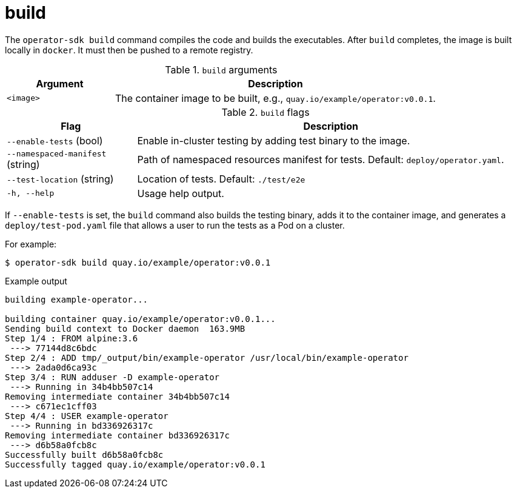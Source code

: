 [id="osdk-cli-reference-build_{context}"]
= build

The `operator-sdk build` command compiles the code and builds the executables.
After `build` completes, the image is built locally in `docker`. It must then be
pushed to a remote registry.

.`build` arguments
[options="header",cols="1,3"]
|===
|Argument |Description

|`<image>`
|The container image to be built, e.g., `quay.io/example/operator:v0.0.1`.
|===

.`build` flags
[options="header",cols="1,3"]
|===
|Flag |Description

|`--enable-tests` (bool)
|Enable in-cluster testing by adding test binary to the image.

|`--namespaced-manifest` (string)
|Path of namespaced resources manifest for tests. Default: `deploy/operator.yaml`.

|`--test-location` (string)
|Location of tests. Default: `./test/e2e`

|`-h, --help`
|Usage help output.
|===

If `--enable-tests` is set, the `build` command also builds the testing binary,
adds it to the container image, and generates a `deploy/test-pod.yaml` file that
allows a user to run the tests as a Pod on a cluster.

For example:

[source,terminal]
----
$ operator-sdk build quay.io/example/operator:v0.0.1
----

.Example output
[source,terminal]
----
building example-operator...

building container quay.io/example/operator:v0.0.1...
Sending build context to Docker daemon  163.9MB
Step 1/4 : FROM alpine:3.6
 ---> 77144d8c6bdc
Step 2/4 : ADD tmp/_output/bin/example-operator /usr/local/bin/example-operator
 ---> 2ada0d6ca93c
Step 3/4 : RUN adduser -D example-operator
 ---> Running in 34b4bb507c14
Removing intermediate container 34b4bb507c14
 ---> c671ec1cff03
Step 4/4 : USER example-operator
 ---> Running in bd336926317c
Removing intermediate container bd336926317c
 ---> d6b58a0fcb8c
Successfully built d6b58a0fcb8c
Successfully tagged quay.io/example/operator:v0.0.1
----
